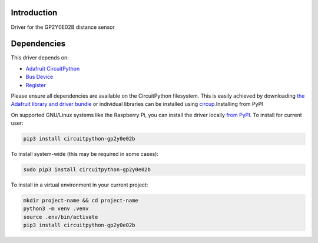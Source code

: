 Introduction
============


.. image:: https://readthedocs.org/projects/circuitpython-gp2y0e02b/badge/?version=latest
    :target: https://circuitpython-gp2y0e02b.readthedocs.io/
    :alt: Documentation Status

.. image:: https://img.shields.io/pypi/v/circuitpython-gp2y0e02b.svg
    :alt: latest version on PyPI
    :target: https://pypi.python.org/pypi/circuitpython-gp2y0e02b

.. image:: https://static.pepy.tech/personalized-badge/circuitpython-gp2y0e02b?period=total&units=international_system&left_color=grey&right_color=blue&left_text=Pypi%20Downloads
    :alt: Total PyPI downloads
    :target: https://pepy.tech/project/circuitpython-gp2y0e02b


.. image:: https://github.com/jposada202020/CircuitPython_GP2Y0E02B/workflows/Build%20CI/badge.svg
    :target: https://github.com/jposada202020/CircuitPython_GP2Y0E02B/actions
    :alt: Build Status


.. image:: https://img.shields.io/badge/code%20style-black-000000.svg
    :target: https://github.com/psf/black
    :alt: Code Style: Black

Driver for the GP2Y0E02B distance sensor


Dependencies
=============
This driver depends on:

* `Adafruit CircuitPython <https://github.com/adafruit/circuitpython>`_
* `Bus Device <https://github.com/adafruit/Adafruit_CircuitPython_BusDevice>`_
* `Register <https://github.com/adafruit/Adafruit_CircuitPython_Register>`_

Please ensure all dependencies are available on the CircuitPython filesystem.
This is easily achieved by downloading
`the Adafruit library and driver bundle <https://circuitpython.org/libraries>`_
or individual libraries can be installed using
`circup <https://github.com/adafruit/circup>`_.Installing from PyPI

On supported GNU/Linux systems like the Raspberry Pi, you can install the driver locally `from
PyPI <https://pypi.org/project/circuitpython-gp2y0e02b/>`_.
To install for current user:

.. code-block:: shell

    pip3 install circuitpython-gp2y0e02b

To install system-wide (this may be required in some cases):

.. code-block:: shell

    sudo pip3 install circuitpython-gp2y0e02b

To install in a virtual environment in your current project:

.. code-block:: shell

    mkdir project-name && cd project-name
    python3 -m venv .venv
    source .env/bin/activate
    pip3 install circuitpython-gp2y0e02b
